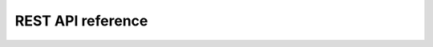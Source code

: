 .. _REST API Reference:

##################
REST API reference
##################

.. raw:: html
   :file: api.html
